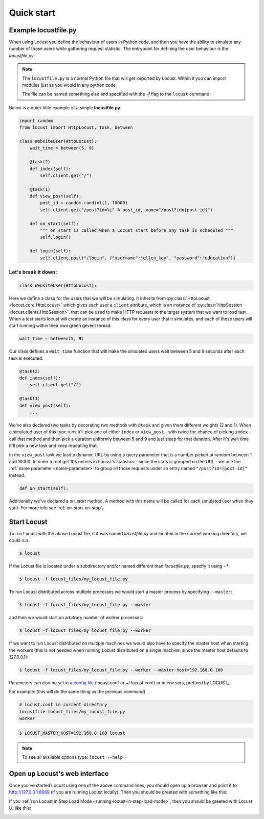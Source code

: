 =============
Quick start
=============

Example locustfile.py
=====================

When using Locust you define the behaviour of users in Python code, and then you have the ability to 
simulate any number of those users while gathering request statistic. The entrypoint for defining the 
user behaviour is the `locustfile.py`.

.. note::

    The ``locustfile.py`` is a normal Python file that will get imported by Locust. Within it you 
    can import modules just as you would in any python code.
    
    The file can be named something else and specified with the `-f` flag to the ``locust`` command.

Below is a quick little example of a simple **locustfile.py**:

.. code-block:: python
    
    import random
    from locust import HttpLocust, task, between
    
    class WebsiteUser(HttpLocust):
        wait_time = between(5, 9)
        
        @task(2)
        def index(self):
            self.client.get("/")
        
        @task(1)
        def view_post(self):
            post_id = random.randint(1, 10000)
            self.client.get("/post?id=%i" % post_id, name="/post?id=[post-id]")
        
        def on_start(self):
            """ on_start is called when a Locust start before any task is scheduled """
            self.login()
        
        def login(self):
            self.client.post("/login", {"username":"ellen_key", "password":"education"})


Let's break it down:
--------------------

.. code-block:: python

    class WebsiteUser(HttpLocust):

Here we define a class for the users that we will be simulating. It inherits from 
:py:class:`HttpLocust <locust.core.HttpLocust>` which gives each user a ``client`` attribute, 
which is an instance of :py:class:`HttpSession <locust.clients.HttpSession>`, that 
can be used to make HTTP requests to the target system that we want to load test. When a test starts 
locust will create an instance of this class for every user that it simulates, and each of these 
users will start running within their own green gevent thread.

.. code-block:: python

    wait_time = between(5, 9)

Our class defines a ``wait_time`` function that will make the simulated users wait between 5 and 9 seconds after each task 
is executed. 

.. code-block:: python

    @task(2)
    def index(self):
        self.client.get("/")
    
    @task(1)
    def view_post(self):
        ...

We've also declared two tasks by decorating two methods with ``@task`` and given them 
different weights (2 and 1). When a simulated user of this type runs it'll pick one of either ``index`` 
or ``view_post`` - with twice the chance of picking ``index`` - call that method and then pick a duration 
uniformly between 5 and 9 and just sleep for that duration. After it's wait time it'll pick a new task 
and keep repeating that.

.. code-block:: python
    :emphasize-lines: 3,3

    def view_post(self):
        post_id = random.randint(1, 10000)
        self.client.get("/post?id=%i" % post_id, name="/post?id=[post-id]")

In the ``view_post`` task we load a dynamic URL by using a query parameter that is a number picked at random between 
1 and 10000. In order to not get 10k entries in Locust's statistics - since the stats is grouped on the URL - we use 
the :ref:`name parameter <name-parameter>` to group all those requests under an entry named ``"/post?id=[post-id]"`` instead.

.. code-block:: python

    def on_start(self):

Additionally we've declared a `on_start` method. A method with this name will be called for each simulated 
user when they start. For more info see :ref:`on-start-on-stop`.


Start Locust
============

To run Locust with the above Locust file, if it was named *locustfile.py* and located in the current working
directory, we could run:

.. code-block:: console

    $ locust


If the Locust file is located under a subdirectory and/or named different than *locustfile.py*, specify
it using ``-f``:

.. code-block:: console

    $ locust -f locust_files/my_locust_file.py


To run Locust distributed across multiple processes we would start a master process by specifying
``--master``:

.. code-block:: console

    $ locust -f locust_files/my_locust_file.py --master


and then we would start an arbitrary number of worker processes:

.. code-block:: console

    $ locust -f locust_files/my_locust_file.py --worker


If we want to run Locust distributed on multiple machines we would also have to specify the master host when
starting the workers (this is not needed when running Locust distributed on a single machine, since the master
host defaults to 127.0.0.1):

.. code-block:: console

    $ locust -f locust_files/my_locust_file.py --worker --master-host=192.168.0.100


Parameters can also be set in a `config file <https://github.com/bw2/ConfigArgParse#config-file-syntax>`_ (locust.conf or ~/.locust.conf) or in env vars, prefixed by LOCUST\_

For example: (this will do the same thing as the previous command)

.. code-block::

    # locust.conf in current directory
    locustfile locust_files/my_locust_file.py
    worker


.. code-block:: console

    $ LOCUST_MASTER_HOST=192.168.0.100 locust


.. note::

    To see all available options type: ``locust --help``


Open up Locust's web interface
==============================

Once you've started Locust using one of the above command lines, you should open up a browser
and point it to http://127.0.0.1:8089 (if you are running Locust locally). Then you should be
greeted with something like this:

.. image:: images/webui-splash-screenshot.png

If you :ref:`run Locust in Step Load Mode <running-locust-in-step-load-mode>`, then you should be greeted with Locust UI like this:

.. image:: images/webui-stepload-screenshot.png